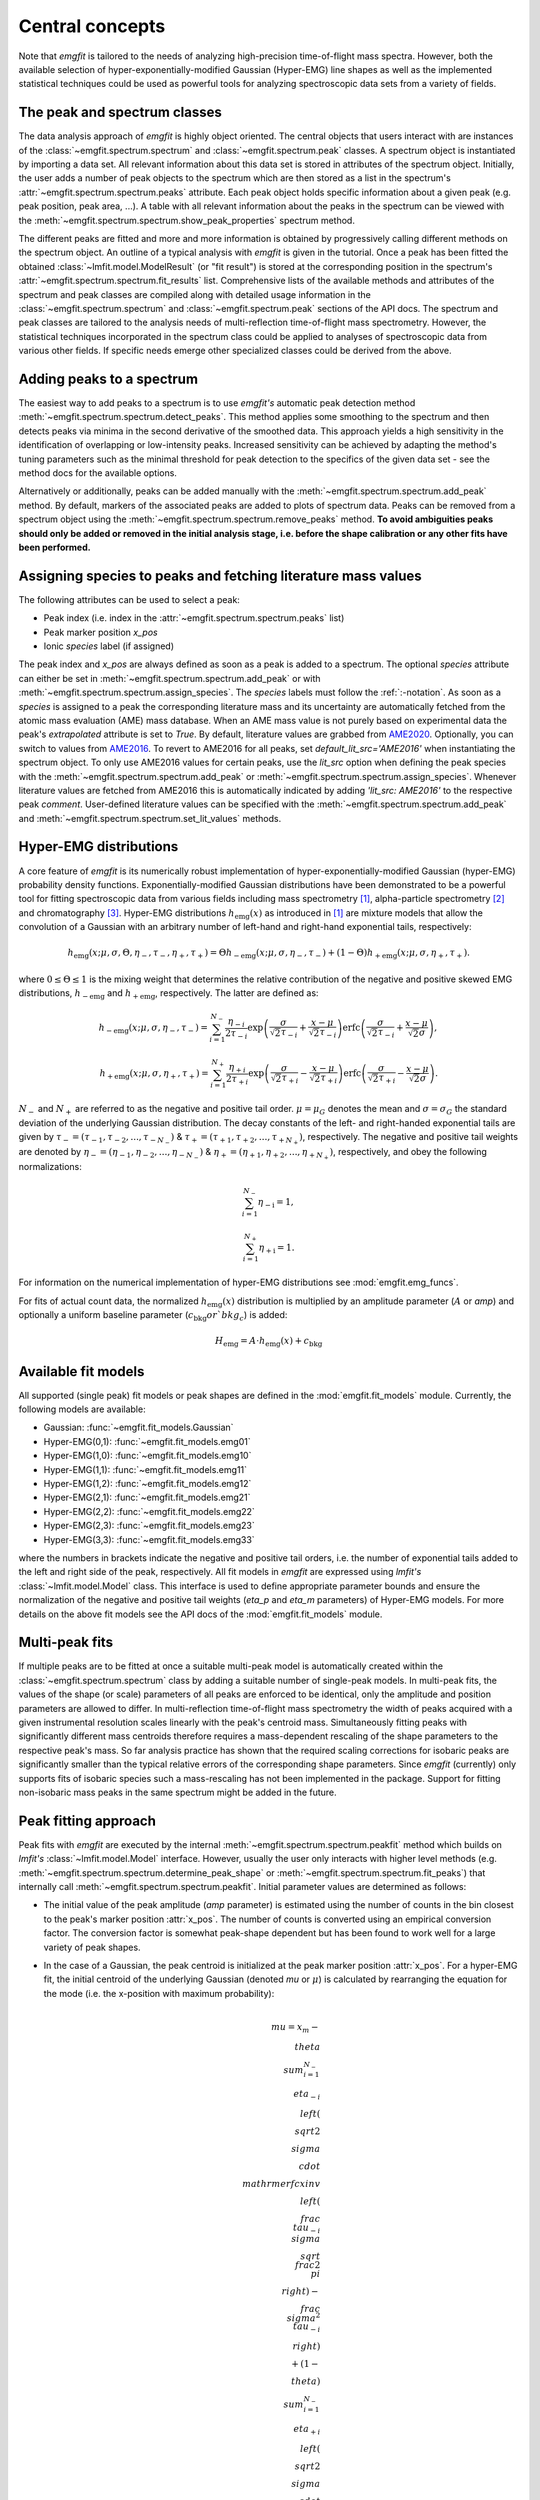 Central concepts
================
Note that `emgfit` is tailored to the needs of analyzing high-precision
time-of-flight mass spectra. However, both the available selection of
hyper-exponentially-modified Gaussian (Hyper-EMG) line shapes as well as the
implemented statistical techniques could be used as powerful tools for
analyzing spectroscopic data sets from a variety of fields.


The peak and spectrum classes
-----------------------------
The data analysis approach of `emgfit` is highly object oriented. The central
objects that users interact with are instances of the
:class:`~emgfit.spectrum.spectrum` and :class:`~emgfit.spectrum.peak` classes.
A spectrum object is instantiated by importing a data set. All relevant
information about this data set is stored in attributes of the spectrum object.
Initially, the user adds a number of peak objects to the spectrum which are then
stored as a list in the spectrum's :attr:`~emgfit.spectrum.spectrum.peaks`
attribute. Each peak object holds specific information about a given peak (e.g.
peak position, peak area, ...). A table with all relevant information about the
peaks in the spectrum can be viewed with the
:meth:`~emgfit.spectrum.spectrum.show_peak_properties` spectrum method.

The different peaks are fitted and more and more information is obtained by
progressively calling different methods on the spectrum object. An outline of a
typical analysis with `emgfit` is given in the tutorial. Once a peak has been
fitted the obtained :class:`~lmfit.model.ModelResult` (or "fit result") is
stored at the corresponding position in the spectrum's
:attr:`~emgfit.spectrum.spectrum.fit_results` list. Comprehensive lists of the
available methods and attributes of the spectrum and peak classes are compiled
along with detailed usage information in the :class:`~emgfit.spectrum.spectrum`
and :class:`~emgfit.spectrum.peak` sections of the API docs. The
spectrum and peak classes are tailored to the analysis needs of multi-reflection
time-of-flight mass spectrometry. However, the statistical techniques
incorporated in the spectrum class could be applied to analyses of spectroscopic
data from various other fields. If specific needs emerge other specialized
classes could be derived from the above.


Adding peaks to a spectrum
--------------------------
The easiest way to add peaks to a spectrum is to use `emgfit's` automatic
peak detection method :meth:`~emgfit.spectrum.spectrum.detect_peaks`. This
method applies some smoothing to the spectrum and then detects peaks via minima
in the second derivative of the smoothed data. This approach yields a high
sensitivity in the identification of overlapping or low-intensity peaks.
Increased sensitivity can be achieved by adapting the method's tuning parameters
such as the minimal threshold for peak detection to the specifics of the
given data set - see the method docs for the available options.

Alternatively or additionally, peaks can be added manually with the
:meth:`~emgfit.spectrum.spectrum.add_peak` method. By default, markers of the
associated peaks are added to plots of spectrum data. Peaks can be removed from
a spectrum object using the :meth:`~emgfit.spectrum.spectrum.remove_peaks`
method. **To avoid ambiguities peaks should only be added or removed in the
initial analysis stage, i.e. before the shape calibration or any other fits have
been performed.**


Assigning species to peaks and fetching literature mass values
--------------------------------------------------------------
The following attributes can be used to select a peak:

* Peak index (i.e. index in the :attr:`~emgfit.spectrum.spectrum.peaks` list)
* Peak marker position `x_pos`
* Ionic `species` label (if assigned)

The peak index and `x_pos` are always defined as soon as a peak is added to a
spectrum. The optional `species` attribute can either be set in
:meth:`~emgfit.spectrum.spectrum.add_peak` or with
:meth:`~emgfit.spectrum.spectrum.assign_species`. The `species` labels must
follow the :ref:`:-notation`. As soon as a `species` is assigned to a peak the
corresponding literature mass and its uncertainty are automatically fetched
from the atomic mass evaluation (AME) mass database. When an AME mass value is
not purely based on experimental data the peak's `extrapolated` attribute is set
to `True`.
By default, literature values are grabbed from AME2020_. Optionally, you can
switch to values from AME2016_. To revert to AME2016 for all peaks, set
`default_lit_src='AME2016'` when instantiating the spectrum object. To only use
AME2016 values for certain peaks, use the `lit_src` option when defining the
peak species with the :meth:`~emgfit.spectrum.spectrum.add_peak` or
:meth:`~emgfit.spectrum.spectrum.assign_species`. Whenever literature values are
fetched from AME2016 this is automatically indicated by adding
`'lit_src: AME2016'` to the respective peak `comment`. User-defined literature
values can be specified with the :meth:`~emgfit.spectrum.spectrum.add_peak` and
:meth:`~emgfit.spectrum.spectrum.set_lit_values` methods.

.. _AME2020: https://www-nds.iaea.org/amdc/
.. _AME2016: http://amdc.in2p3.fr/web/masseval.html


Hyper-EMG distributions
-----------------------
A core feature of `emgfit` is its numerically robust implementation of
hyper-exponentially-modified Gaussian (hyper-EMG) probability density functions.
Exponentially-modified Gaussian distributions have been demonstrated to be a
powerful tool for fitting spectroscopic data from various fields including mass
spectrometry [1]_, alpha-particle spectrometry [2]_ and chromatography [3]_.
Hyper-EMG distributions :math:`h_\mathrm{emg}(x)` as introduced in [1]_ are
mixture models that allow the convolution of a Gaussian with an arbitrary number
of left-hand and right-hand exponential tails, respectively:

.. math::

   h_\mathrm{emg}(x; \mu, \sigma, \Theta, \eta_-, \tau_-, \eta_+, \tau_+) =
   \Theta h_\mathrm{-emg}(x; \mu, \sigma, \eta_-, \tau_-) +
   (1-\Theta) h_\mathrm{+emg}(x; \mu, \sigma, \eta_+, \tau_+).

where :math:`0 \leq \Theta \leq 1` is the mixing weight that determines the
relative contribution of the negative and positive skewed EMG distributions,
:math:`h_\mathrm{-emg}` and :math:`h_\mathrm{+emg}`, respectively. The latter
are defined as:

.. math::

  h_\mathrm{-emg}(x; \mu, \sigma, \eta_-, \tau_-)
  = \sum_{i=1}^{N_-}{\frac{\eta_{-i}}{2\tau_{-i}}
      \exp{\left(\frac{\sigma}{\sqrt{2}\tau_{-i}} +
           \frac{x-\mu}{\sqrt{2}\tau_{-i}}\right)}
      \mathrm{erfc}\left(\frac{\sigma}{\sqrt{2}\tau_{-i}} +
                         \frac{x-\mu}{\sqrt{2}\sigma}\right)},

  h_\mathrm{+emg}(x; \mu, \sigma, \eta_+, \tau_+)
  = \sum_{i=1}^{N_+}{\frac{\eta_{+i}}{2\tau_{+i}}
      \exp{\left(\frac{\sigma}{\sqrt{2}\tau_{+i}} -
                 \frac{x-\mu}{\sqrt{2}\tau_{+i}}\right)}
      \mathrm{erfc}\left(\frac{\sigma}{\sqrt{2}\tau_{+i}} -
                         \frac{x-\mu}{\sqrt{2}\sigma}\right)}.

:math:`N_{-}` and :math:`N_{+}` are referred to as the negative and positive tail
order. :math:`\mu=\mu_G` denotes the mean and :math:`\sigma=\sigma_G` the
standard deviation of the underlying Gaussian distribution. The decay constants
of the left- and right-handed exponential tails are given by
:math:`\tau_-=(\tau_{-1},\tau_{-2},...,\tau_{-N_-})`
& :math:`\tau_+=(\tau_{+1},\tau_{+2},...,\tau_{+N_+})`, respectively. The negative
and positive tail weights are denoted by
:math:`\eta_-=(\eta_{-1},\eta_{-2},...,\eta_{-N_-})`
& :math:`\eta_+=(\eta_{+1},\eta_{+2},...,\eta_{+N_+})`, respectively, and obey
the following normalizations:

.. math::

   \sum_{i=1}^{N_-}{\eta_\mathrm{-i}} = 1,

   \sum_{i=1}^{N_+}{\eta_\mathrm{+i}} = 1.

For information on the numerical implementation of hyper-EMG distributions see
:mod:`emgfit.emg_funcs`.

For fits of actual count data, the normalized :math:`h_\mathrm{emg}(x)`
distribution is multiplied by an amplitude parameter (:math:`A` or `amp`) and
optionally a uniform baseline parameter (:math:`c_\mathrm{bkg} or `bkg_c`) is
added:

.. math::

   H_\mathrm{emg} = A \cdot h_\mathrm{emg}(x) + c_\mathrm{bkg}


.. _fit_model_list:

Available fit models
--------------------
All supported (single peak) fit models or peak shapes are defined in the
:mod:`emgfit.fit_models` module. Currently, the following models are available:

* Gaussian:     :func:`~emgfit.fit_models.Gaussian`
* Hyper-EMG(0,1): :func:`~emgfit.fit_models.emg01`
* Hyper-EMG(1,0): :func:`~emgfit.fit_models.emg10`
* Hyper-EMG(1,1): :func:`~emgfit.fit_models.emg11`
* Hyper-EMG(1,2): :func:`~emgfit.fit_models.emg12`
* Hyper-EMG(2,1): :func:`~emgfit.fit_models.emg21`
* Hyper-EMG(2,2): :func:`~emgfit.fit_models.emg22`
* Hyper-EMG(2,3): :func:`~emgfit.fit_models.emg23`
* Hyper-EMG(3,3): :func:`~emgfit.fit_models.emg33`

where the numbers in brackets indicate the negative and positive tail orders,
i.e. the number of exponential tails added to the left and right side of the
peak, respectively. All fit models in `emgfit` are expressed using `lmfit's`
:class:`~lmfit.model.Model` class. This interface is used to define appropriate
parameter bounds and ensure the normalization of the negative and positive tail
weights (`eta_p` and `eta_m` parameters) of Hyper-EMG models. For more details
on the above fit models see the API docs of the :mod:`emgfit.fit_models` module.

Multi-peak fits
---------------
If multiple peaks are to be fitted at once a suitable multi-peak model is
automatically created within the :class:`~emgfit.spectrum.spectrum` class by
adding a suitable number of single-peak models. In multi-peak fits, the values
of the shape (or scale) parameters of all peaks are enforced to be identical,
only the amplitude and position parameters are allowed to differ. In
multi-reflection time-of-flight mass spectrometry the width of peaks acquired
with a given instrumental resolution scales linearly with the peak's centroid
mass. Simultaneously fitting peaks with significantly different mass centroids
therefore requires a mass-dependent rescaling of the shape parameters to the
respective peak's mass. So far analysis practice has shown that the required
scaling corrections for isobaric peaks are significantly smaller than the
typical relative errors of the corresponding shape parameters. Since `emgfit`
(currently) only supports fits of isobaric species such a mass-rescaling has not
been implemented in the package. Support for fitting non-isobaric mass peaks in
the same spectrum might be added in the future.

.. _`peak-fitting approach`:

Peak fitting approach
---------------------
Peak fits with `emgfit` are executed by the internal
:meth:`~emgfit.spectrum.spectrum.peakfit` method which builds on `lmfit's`
:class:`~lmfit.model.Model` interface. However, usually the user only interacts
with higher level methods (e.g. :meth:`~emgfit.spectrum.spectrum.determine_peak_shape`
or :meth:`~emgfit.spectrum.spectrum.fit_peaks`) that internally call
:meth:`~emgfit.spectrum.spectrum.peakfit`. Initial parameter values are
determined as follows:

* The initial value of the peak amplitude (`amp` parameter) is estimated using
  the number of counts in the bin closest to the peak's marker position
  :attr:`x_pos`. The number of counts is converted using an empirical conversion
  factor. The conversion factor is somewhat peak-shape dependent but has been
  found to work well for a large variety of peak shapes.
* In the case of a Gaussian, the peak centroid is initialized at the peak marker
  position :attr:`x_pos`. For a hyper-EMG fit, the initial centroid of the
  underlying Gaussian (denoted `mu` or :math:`\mu`) is calculated by rearranging
  the equation for the mode (i.e. the x-position with maximum probability):

  .. math::

      \\mu = x_{m}
             - \\theta\\sum_{i=1}^{N_-}\\eta_{-i}\\left(\\sqrt{2}\\sigma
               \\cdot\\mathrm{erfcxinv}\\left( \\frac{\\tau_{-i}}{\\sigma}
               \\sqrt{\\frac{2}{\\pi}}\\right) - \\frac{\\sigma^2}{\\tau_{-i}}
               \\right) \\\\
             + (1-\\theta)\\sum_{i=1}^{N_-}\\eta_{+i}\\left(\\sqrt{2}\\sigma
               \\cdot\\mathrm{erfcxinv}\\left( \\frac{\\tau_{+i}}{\\sigma}
               \\sqrt{\\frac{2}{\\pi}}\\right) - \\frac{\\sigma^2}{\\tau_{-i}}
               \\right),

  where the mode :math:`x_{m}` is estimated by the peak marker position
  :attr:`x_pos` and :math:`{N_-}` and :math:`{N_+}` denote the order of negative
  and positive exponential tails, respectively.
* If the shape parameters have not already been determined in a preceding
  peak-shape calibration there is two possibilities for their initialization.
  By default, a set of suitable initial values is then derived by re-scaling the
  shape parameters for a representative peak at mass unit 100 to the mass of the
  given spectrum. The default parameters at mass 100 u are defined in the
  :func:`emgfit.fit_models.create_default_init_pars` function. Alternatively,
  the shape parameter values can be user-defined with the `init_pars` argument.
* If fitting of a uniform background has been activated with the `vary_baseline`
  argument, the baseline amplitude parameter :attr:`bkg_c` is initialized at the
  minimal number of counts found in any bin + 0.1 counts. The slight offset of
  0.1 counts circumvents possible convergence problems due to the parameter
  starting right on its lower bound of zero counts.

Fits are performed by minimizing either of the following cost functions:

* `chi-square`: This variance weighted cost function is commonly known as
  `Pearson's chi squared statistic` and defined as:

  .. math::

     \chi^2_P = \sum_i \frac{(f(x_i) - y_i)^2}{f(x_i)+\epsilon},

  where :math:`x_i` and :math:`y_i` denote the center and contained counts of
  the i-th bin, respectively. On each iteration the variances of the residuals
  are estimated using the latest model predictions:
  :math:`\sigma_i^2 \approx f(x_i)`. The inclusion of the small constant
  :math:`\epsilon = 1e-10` ensures numerical robustness as :math:`f(x_i)`
  approaches zero and only causes a negligibly small bias in the parameter
  estimates. The iteratively re-calculated weights result in improved behavior
  in low-count situations.

* `MLE`: With this cost function a binned maximum likelihood estimation is
  performed by minimizing the (doubled) negative log-likelihood ratio, also
  known as `Cash-statistic` [4]_:

  .. math::

     L = 2\sum_i \left[ f(x_i) - y_i + y_i \ln{\left(\frac{y_i}{f(x_i)}\right)} \right].

  The assumption that the counts in each bin follow a Poisson (instead of a
  normal) distribution makes this method applicable to count data with very
  low statistics. When a non-scalar minimization algorithm is used (e.g.
  `least_squares`) the above optimization problem is rephrased into a
  least-squares problem by minimizing the square roots of the (positive
  semidefinite) summands in the above equation. See the notes section of the
  docs of :meth:`~emgfit.spectrum.spectrum.peakfit` for more details.

A number of different optimization algorithms are available to perform the
minimization. In principle, any of the algorithms listed under `lmfit's`
`fitting methods`_ can be used by passing the respective method name to the
`method` option if `emgfit's` fitting routines. By default, the `least_squares`
minimizer is used.

.. _`fitting methods`: https://lmfit.github.io/lmfit-py/fitting.html#choosing-different-fitting-methods


.. _`peak-shape calibration`:

Peak-shape calibration
----------------------
The peak-shape calibration is performed with the
:meth:`~emgfit.spectrum.spectrum.determine_peak_shape` method and offers a way
to reduce the number of parameters varied in the peak-of-interest fit(s). This
not only increases the robustness and computational speed of multi-peak fits but
can also enhance the sensitivity for detecting unidentified overlapping peaks.

In the peak-shape calibration an ideally well separated, high-statistics peak is
fitted to obtain a suitable peak shape to describe the data. We refer to all
parameters that determine the shape of a single peak in the absence of background
as *shape parameters*. In the case of a Gaussian peak model the only shape
parameter is given by the standard deviation :math:`\sigma`. The **shape
parameters of a hyper-EMG model function**
are given by:

* the standard deviation :math:`\sigma` of the underlying Gaussian,
* the left-right mixture weight :math:`\Theta`,
* the weights for the positive and negative exponential tails, :math:`\eta_{-i}`
  & :math:`\eta_{+i}`, respectively,
* and their corresponding decay constants :math:`\tau_{-i}` & :math:`\tau_{+i}`,
  respectively,

where i = 1, 2, 3, ... indicates the tail order. `emgfit` assumes
that all peaks in a spectrum have been acquired with a fixed instrumental
resolution and exhibit the same theoretical peak shape. In multi-reflection
time-of-flight mass spectrometry this assumption is not strictly satisfied since
at a given resolving power the peak widths exhibit a linear scaling with mass.
However, since `emgfit` is currently only intended for isobaric peaks the
required scale corrections of shape parameters are usually only on the
sub-percent level and hence negligible compared to the typical uncertainties in
determining these parameters in the shape calibration fit. Therefore, an
**identical peak shape is enforced for all simultaneously fitted peaks**. A
mass-dependent re-scaling of the scale parameters might be added in the future.

Before the peak-shape calibration the user must decide which of the
:ref:`fit_model_list` best describes the data. To aid in this process the
:meth:`~emgfit.spectrum.spectrum.determine_peak_shape` method comes with an
**automatic model selection** feature. Therein, `chi-square` fits with
increasingly complicated model functions are performed on the shape calibration
peak, starting from a regular Gaussian up to Hyper-EMG functions of successively
increasing tail order. To avoid overfitting, models with any best-fit shape
parameters agreeing with zero within 1:math:`\sigma` confidence are excluded
from selection. Amongst the remaining models, the one yielding the lowest
chi-square per degree of freedom is selected. Alternatively, this feature can be
skipped by setting the `vary_tail_order` option to `False` and a peak shape can
be defined manually with the `fit_model` option of
:meth:`~emgfit.spectrum.spectrum.determine_peak_shape`.

Once a peak-shape calibration has been established, all subsequent fits will,
by default, be performed with this fixed peak-shape, only varying the peak
amplitudes, peak positions and (if applicable) the amplitude of the uniform
background. If fits with a varying peak shape are desired the `vary_shape`
option of the :meth:`~emgfit.spectrum.spectrum.peakfit` method must be set to
`True`. The imperfect knowledge of the exact peak shape can be associated with
an additional uncertainty in the determination of the peak's mass centroid and
peak area. To include these contributions in the uncertainty budget, `emgfit`
provides specialized methods to quantify the `Peak-shape uncertainties`_.


.. _recalibration:

Mass recalibration and calculation of final mass values
--------------------------------------------------------
Before being imported into `emgfit` mass spectra must have undergone a
preliminary mass calibration. This initial mass scale will persist
throughout the entire analysis process and will be used as the x-axis for
all plots of spectrum data. In multi-reflection time-of-flight mass spectrometry
the initial mass scale is usually established using the following calibration
equation [5]_:

.. math::

   \frac{m}{z} = c \frac{(t-t_0)^2}{(1+Nb)^2},

where :math:`\frac{m}{z}` denotes the mass-to-charge ratio of the ion, t is
the measured time of flight of the ion :math:`t_0` marks a small time offset due
to electronic delays and N is the number of revolutions the ion has undergone.
Since N is easy to infer, the factors c and b and the time offset :math:`t_0`
remain as the calibration constants to be determined.

There is a number of ways to determine the above calibration constants. To
ensure high precision in the final mass values a second mass calibration - the
so-called `mass re-calibration` - must be performed in `emgfit`. This removes
any systematics that could arise when different procedures are used to determine
the calibrant peak position in the initial calibration and the positions of
peaks of interest in the final fitting [5]_. Further, it renders the specific
choice of the peak position parameter irrelevant as long as the same convention
is followed for all peaks. In fact, instead of using the mean or mode of the
full hyper-EMG distribution (:math:`\mu_\mathrm{emg}`) `emgfit` uses the mean of
the underlying Gaussian (:math:`\mu`) to establish peak positions.

In the mass recalibration a calibrant peak with a well-known (ionic) literature
mass :math:`m_{cal, lit}` is fitted and the obtained peak position
:math:`(m/z)_{cal, fit}` is used to calculate the spectrum's mass recalibration
factor defined as:

.. math::

   \gamma_\mathrm{recal} = \frac{(m/z)_\mathrm{cal,lit}}{(m/z)_\mathrm{cal,fit}}
                         = \frac{m_\mathrm{cal,lit}}{m_\mathrm{cal,fit}},

The calibrant peak can either be fitted individually upfront via the
:meth:`~emgfit.spectrum.spectrum.fit_calibrant` method or the calibrant fit can
be performed simultaneous with the ion-of-interest fits using the
`index_mass_calib` or `species_mass_calib` options of the
:meth:`~emgfit.spectrum.spectrum.fit_peaks` method. The relative uncertainty of
the recalibration factor ("recalibration uncertainty") is given by the
literature mass uncertainty :math:`\Delta m_\mathrm{cal, lit}` and the
statistical uncertainty of the calibrant fit result
:math:`\Delta m_\mathrm{cal, fit}`:

.. math::

   \frac{\Delta \gamma_\mathrm{recal}}{\gamma_\mathrm{recal}} =
     \sqrt{ \left(\frac{\Delta m_\mathrm{cal, lit}}{m_\mathrm{cal, lit}} \right)^2
          + \left(\frac{\Delta m_\mathrm{cal, fit}}{m_\mathrm{cal, fit}} \right)^2}.

The final ionic masses :attr:`m_ion` are calculated as:

.. math::

   m_\mathrm{ion} = \frac{(m/z)_\mathrm{cal, lit}}{(m/z)_\mathrm{cal, fit}}
                    \cdot (m/z)_\mathrm{fit} \cdot z
                  = \gamma_\mathrm{recal} \cdot (m/z)_\mathrm{fit} \cdot z.

The relative uncertainty of the final mass values is given by adding the
statistical mass uncertainty, the recalibration uncertainty and the peak-shape
mass uncertainty in quadrature:

.. math::

   \frac{\Delta m_\mathrm{ion}}{m_\mathrm{ion}} =
          \sqrt{ \left(\left(\frac{\Delta m}{m}\right)_\mathrm{stat} \right)^2
          + \left(\frac{\Delta \gamma_\mathrm{recal}}{\gamma_\mathrm{recal}} \right)^2
          + \left( \left(\frac{\Delta m}{m}\right)_\mathrm{PS} \right)^2 }.

Note that in the above, :math:`m` refers to ionic rather than atomic masses.
The atomic mass excess (:attr:`atomic_ME_keV` peak attribute) and its
uncertainty are calculated from :math:`m_\mathrm{ion}` from the following
relations:

.. math::

  \mathrm{ME}= m_\mathrm{ion} + z\cdot m_e  - A \cdot u

  \Delta\mathrm{ME} = \mathrm{ME} \cdot
                      \frac{\Delta m_\mathrm{ion}}{m_\mathrm{ion}},

where A denotes the atomic mass number. Note that the above neglects the atomic
binding energy of the stripped electrons, as well as the uncertainties of the
electron mass and the atomic mass unit :math:`u`. Assuming singly or doubly
charged ions, these contributions lie well below 1 keV.


Fitting peaks of interest
-------------------------
Peaks of interest are fitted with the :meth:`~emgfit.spectrum.spectrum.fit_peaks`
method of the spectrum class. By default, this method fits all defined peaks in
the spectrum. Alternatively, a specific mass range or specific neighboring peaks
to fit can be selected. It is the user's choice whether all peaks are treated at
once or whether :meth:`~emgfit.spectrum.spectrum.fit_peaks` is run multiple
times on single peaks or subgroups of peaks.


Estimation of statistical uncertainties
---------------------------------------
With `emgfit` the statistical uncertainties of peak centroids can be estimated
in two different ways:

1. The default approach exploits the scaling of the statistical uncertainty of
   the mean of a Gaussian or hyper-EMG distribution with the number of counts in
   the peak :math:`N_\mathrm{counts}`:

   .. math::

      \Delta \left(m/z\right)_\mathrm{stat} = A_\mathrm{stat} \frac{\mathrm{FWHM}}{\sqrt{N_\mathrm{counts}}}.

   In the case of a Gaussian :math:`A_\mathrm{stat}` is simply given by
   :math:`A_\mathrm{stat,G} = 1/(2\sqrt{2\ln{2}}) = 0.425`. For hyper-EMG
   distributions the respective constant of proportionality :math:`A_\mathrm{stat,emg}`
   is typically larger and depends on the specific peak shape [5]_. `emgfit's`
   :meth:`~emgfit.spectrum.spectrum.determine_A_stat_emg` method can be used to
   estimate :math:`A_\mathrm{stat,emg}` for a specific peak shape via
   non-parametric bootstrapping of a reference peak with decent statistics (see
   method docs for details). The updated :math:`A_\mathrm{stat,emg}` factor will
   be used in subsequent fits to calculate the stat. mass errors with the above
   equation. If :meth:`~emgfit.spectrum.spectrum.determine_A_stat_emg` is not
   run a default value of :math:`A_\mathrm{stat,emg} = 0.52` [5]_ is used.

2. Alternatively, the statistical uncertainty can be estimated after the peak
   fitting with the :meth:`~emgfit.spectrum.spectrum.get_errors_from_resampling`
   method. This routine follows the approach outlined in [5]_ and does not use a
   reference peak but determines the statistical mass uncertainty for each peak
   of interest individually. This is done by re-performing the fit on many
   synthetic spectra obtained by resampling from the best-fit model curve
   (`parametric bootstrap`). Assuming that the data is well-described by the
   chosen fit model  this method yields refined estimates of the statistical
   uncertainties that account for departures from the simple scaling law above
   (as possible e.g. for strongly overlapping peaks).

Since the computational overhead of the second approach is usually rather
small this method is oftentimes preferable. Note that the second method also
yields estimates of the statistical uncertainty of the peak areas, whereas the
first approach only yields stat. mass errors and requires the area errors to be
independently estimated from the covariance matrix provided by lmfit (which can
be problematic for `MLE` fits).


.. _`Peak-shape uncertainties`:

Peak-shape uncertainties
------------------------
Peak-shape uncertainties quantify the effect of shape parameter uncertainties
obtained in a preceding peak-shape calibration on the final mass values and peak
areas obtained in ion-of-interest fits.

When ion-of-interest fits are performed with a fixed peak-shape, the
uncertainties of shape parameters obtained in the peak-shape calibration can
cause additional uncertainties in the final mass and peak area values.
Consequently, these so-called `peak-shape uncertainties` must be carefully
estimated and propagated into the final mass and area uncertainties. `emgfit`
provides two ways to estimate the peak-shape uncertainties of the
peak areas and the mass values `m_ion`:

  1. A quick peak-shape (PS) estimation is automatically performed in fits with
  :meth:`~emgfit.spectrum.spectrum.fit_peaks` and
  :meth:`~emgfit.spectrum.spectrum.fit_calibrant` by calling the internal
  :meth:`~emgfit.spectrum.spectrum._eval_peakshape_errors` method. This routine
  adapts the approach of [5]_ and re-performs a given fit a number of times,
  each time changing a different shape parameter by plus and minus its
  1:math:`\sigma` confidence interval, respectively, while keeping all other
  shape parameters fixed. For each shape parameter, the larger of the two shifts
  in a peak's mass and area is recorded and the peak-shape uncertainty is
  estimated for each peak by summing those values in quadrature. Mind that the
  considered mass shifts are corrected for the respective shifts of the
  calibrant peak position.

  2. The above approach implicitly assumes that the shape parameters follow
  normal posterior distributions and neglects any correlations between shape
  parameters. Since these assumptions are oftentimes violated, refined PS error
  estimates can be obtained with `emgfit's`
  :meth:`~emgfit.spectrum.spectrum.get_MC_peakshape_errors` method. This
  re-performs a given fit many times with a variety of different peak-shapes.
  For the used peak shapes to be representative of all line shapes supported by
  the data the full shape parameter posterior distributions are upfront
  estimated by Markov-Chain Monte Carlo (MCMC) sampling. Assuming a sufficiently
  large subset of these MCMC parameter sets is used to refit the data, the
  resulting PS errors account for non-normal parameter distributions (typically
  found when a parameter is near its bounds) and parameter correlations. Since
  this approach is computationally expensive it makes heavy use of parallel
  processing. If appropriate MCMC sampling has already been performed in the
  peak-shape calibration (with the `map_par_covar` option) those samples will be
  re-used in the Monte Carlo PS uncertainty estimation. If
  :meth:`~emgfit.spectrum.spectrum.get_MC_peakshape_errors` is run the peak
  properties table is updated with the refined uncertainties and the new
  values are marked in color to clearly indicate the way they were estimated.

Saving fit traces
-----------------
Obtained fit curves and the underlying count data can be exported to a TXT file
using the :meth:`~emgfit.spectrum.spectrum.save_fit_trace` method of the
:class:`spectrum` class.

Saving fit results
------------------
All critical results obtained in the analysis of a spectrum can be saved with
the :meth:`~emgfit.spectrum.spectrum.save_results` spectrum method. This routine
saves the analysis results to an XLSX-file with three worksheets containing:

1. General properties of the spectrum, such as the input filename, the fit model
   used in the peak-shape calibration and the obtained mass recalibration
   factor. For details on what the respective parameters refer to see the
   attribute list of the :class:`~emgfit.spectrum.spectrum` class.
2. The peak properties table with the attributes of all peaks as well as
   images of all best-fit curves. Check the attribute list of the
   :class:`~emgfit.spectrum.peak` class for short descriptions of what the
   different columns contain.
3. The :attr:`eff_mass_shifts` dictionary holding for each peak the larger of
   the two effective mass shifts obtained when varying each shape parameter by
   +-1:math:`\sigma` in the default peak-shape error estimation. These shifts
   are irrelevant for peaks whose peak-shape uncertainties have been estimated
   with the :meth:`~emgfit.spectrum.spectrum.get_MC_peakshape_errors` routine.

Additionally, the spectrum's peak-shape calibration parameters and their
uncertainties are saved to a separate TXT-file and plots with the obtained fit
curves are saved to PNG-files (optional).

.. _:-notation:

:-notation of chemical substances
---------------------------------

`emgfit` follows the :-notation of chemical compounds. The chemical composition
of an ion is denoted as a single string in which the constituting isotopes are
separated by a colon (``:``). Each isotope is denoted as ``'n(El)A'`` where `El`
is the corresponding element symbol, `n` denotes the number of atoms of the
given isotope and `A` is the respective atomic mass number. In the case
`n = 1`, the number indication `n` can be omitted. The charge state of the ion
is indicated by subtracting the desired number of electrons from the atomic
species (i.e. ``':-1e'`` for singly charged cations, ``':-2e'`` for doubly
charged cations etc.). Once the ionic species of a peak is assigned `emgfit`
automatically fetches the respective literature value from the AME2020_ [6]_ (or
the AME2016_ [7]_) mass database. The subtraction of the electron is important
since otherwise the atomic instead of the ionic mass is used for subsequent
calculations. The calculated literature mass values do not account for electron
binding energies which can in most applications safely be neglected for singly
and doubly charged ions. `emgfit` does currently not interface with an isomer
database. However, isomers can be marked by appending an ``'m'`` or ``'m0'`` up
to ``'m9'`` to the end of an isotope substring (see last example below). The
literature mass (and mass error) of an isomer are automatically calculated from
the respective ground-state AME mass when the excitation energy is passed to the
`Ex` (and `Ex_error`) option of the relevant spectrum methods (e.g.
:meth:`~emgfit.spectrum.spectrum.add_peak` &
:meth:`~emgfit.spectrum.spectrum.assign_species`). Further, literature values
can be fully user-defined with the
:meth:`~emgfit.spectrum.spectrum.set_lit_values` & method.

Examples:

- The most abundant isotope of the hydronium cation :math:`H_{3}O^{+}` can be
  denoted as ``'3H1:1O16:-1e'`` or ``'3H1:O16:-e'`` or ``'1O16:3H1:-1e'`` or ...
- The most abundant isotope of the ammonium cation :math:`N H_{4}^{+}` can be
  denoted as ``'4H1:1N14:-1e'`` or ``'4H1:N14:-e'`` or ``'N14:4H1:-1e'`` or ...
- The proton is denoted as ``'1H1:-1e'`` or ``'H1:-1e'`` or ``'H1:-e'``.
- A Indium-127 ion in the second isomeric state is denoted as ``'1In127m1:-1e'``


Creating simulated spectra
--------------------------
The functions in the :mod:`emgfit.sample` module allow the fast creation of
synthetic spectrum data by extending random variate sampling with `Scipy's`
:class:`~scipy.stats._continuous_distns.exponnorm` class to hyper-EMG
distributions. The functions in this module can serve as a valuable tool for
Monte Carlo studies with count data.


Blind analysis
--------------
Premature comparison of fit results to literature values can lead to biased
results. To avoid that user bias (consciously or unconsciously) enters the final
mass values `emgfit` incorporates the option to blind the obtained mass values
and peak positions during the analysis process. Blindfolding is activated with
the :meth:`~emgfit.spectrum.spectrum.set_blinded_peaks` method. The option to
only blind specific peaks of interest leaves the possibility to use less
interesting peaks with well-known literature masses as accuracy checks. The
blinding is automatically lifted once the processing of the spectrum is
finalized and the results are exported.


.. _AME2016: http://amdc.in2p3.fr/web/masseval.html

References
----------
.. [1] Purushothaman, S., et al. "Hyper-EMG: A new probability distribution
   function composed of Exponentially Modified Gaussian distributions to analyze
   asymmetric peak shapes in high-resolution time-of-flight mass spectrometry."
   International Journal of Mass Spectrometry 421 (2017): 245-254.

.. [2] Pommé, S., and B. Caro Marroyo. "Improved peak shape fitting in alpha
   spectra." Applied Radiation and Isotopes 96 (2015): 148-153.

.. [3] Naish, Pamela J., and S. Hartwell. "Exponentially modified Gaussian
   functions — a good model for chromatographic peaks in isocratic HPLC?."
   Chromatographia 26.1 (1988): 285-296.

.. [4] Cash, Webster. "Parameter estimation in astronomy through application of
   the likelihood ratio." The Astrophysical Journal 228 (1979): 939-947.

.. [5] San Andrés, Samuel Ayet, et al. "High-resolution, accurate
  multiple-reflection time-of-flight mass spectrometry for short-lived,
  exotic nuclei of a few events in their ground and low-lying isomeric
  states." Physical Review C 99.6 (2019): 064313.

.. [6] Wang, M., et al. "The AME2020 atomic mass evaluation (II). Tables, graphs
   and references." Chinese Physics C 45 (2021): 030003.

.. [7] Wang, M., et al. "The AME2016 atomic mass evaluation (II). Tables, graphs
   and references." Chinese Physics C 41.3 (2017): 030003.
